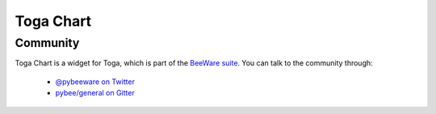 ==========
Toga Chart
==========


Community
=========

Toga Chart is a widget for Toga, which is part of the `BeeWare suite`_. You
can talk to the community through:

 * `@pybeeware on Twitter`_

 * `pybee/general on Gitter`_

.. _flake8: http://flake8.pycqa.org/en/latest/
.. _checkstyle: http://checkstyle.sourceforge.net/
.. _rules: http://eslint.org/docs/rules/
.. _BeeWare suite: http://pybee.org
.. _Read The Docs: https://toga_chart.readthedocs.io
.. _@pybeeware on Twitter: https://twitter.com/pybeeware
.. _pybee/general on Gitter: https://gitter.im/pybee/general


